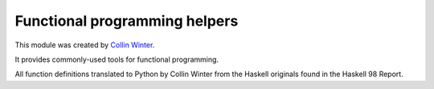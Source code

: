 Functional programming helpers
--------------------------------

This module was created by `Collin Winter <http://oakwinter.com/code/functional/>`_.

It provides commonly-used tools for functional programming.

All function definitions translated to Python by Collin Winter from the Haskell originals found in the Haskell 98 Report.
